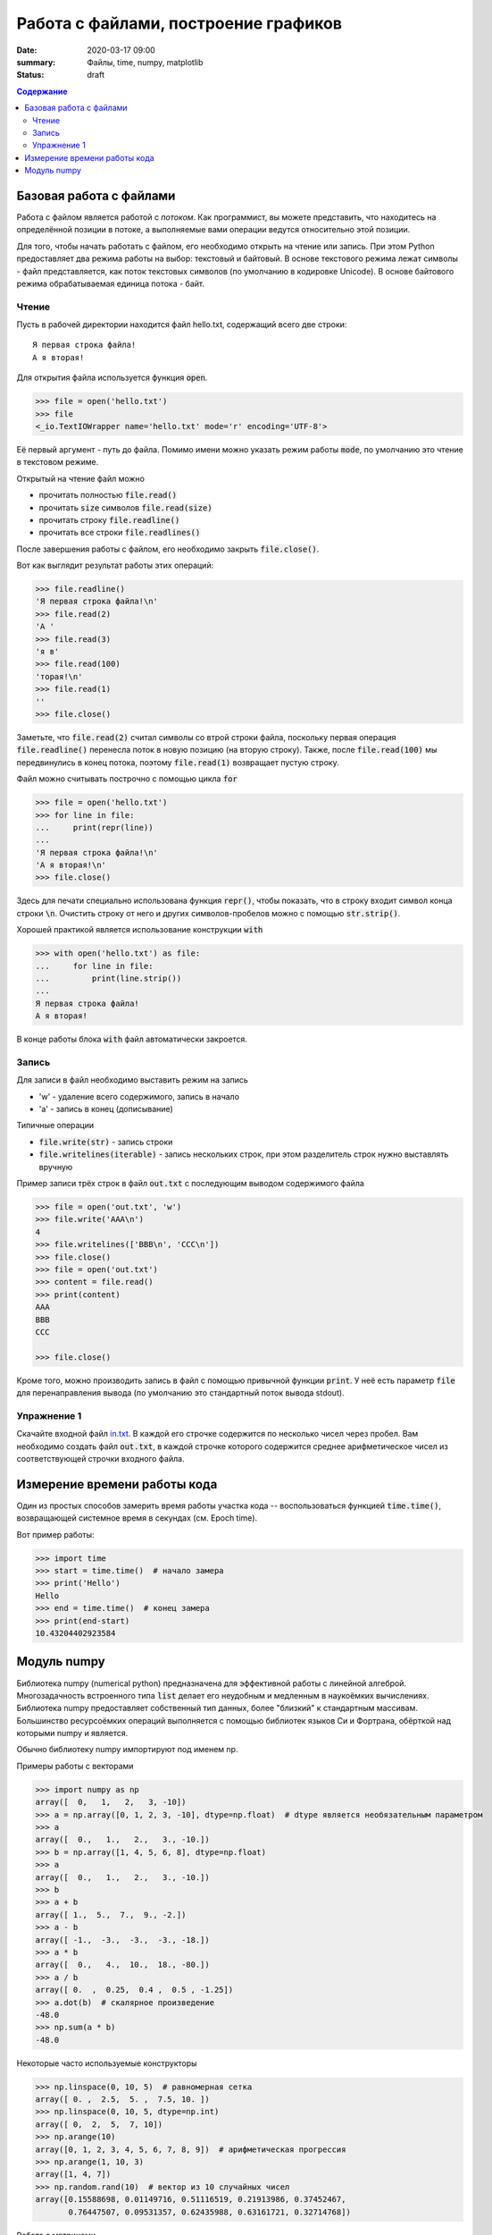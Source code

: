 Работа с файлами, построение графиков
#####################################

:date: 2020-03-17 09:00
:summary: Файлы, time, numpy, matplotlib
:status: draft

.. default-role:: code
.. contents:: Содержание


Базовая работа с файлами
========================
Работа с файлом является работой с *потоком*.
Как программист, вы можете представить, что находитесь на определённой позиции в потоке, а выполняемые вами операции ведутся относительно этой позиции.

Для того, чтобы начать работать с файлом, его необходимо открыть на чтение или запись.
При этом Python предоставляет два режима работы на выбор: текстовый и байтовый.
В основе текстового режима лежат символы - файл представляется, как поток текстовых символов (по умолчанию в кодировке Unicode).
В основе байтового режима обрабатываемая единица потока - байт.

Чтение
------

Пусть в рабочей директории находится файл hello.txt, содержащий всего две строки::
    
    Я первая строка файла!
    А я вторая!

Для открытия файла используется функция `open`.

.. code-block:: pycon
    
    >>> file = open('hello.txt')
    >>> file
    <_io.TextIOWrapper name='hello.txt' mode='r' encoding='UTF-8'>

Её первый аргумент - путь до файла.
Помимо имени можно указать режим работы `mode`, по умолчанию это чтение в текстовом режиме.

Открытый на чтение файл можно

- прочитать полностью `file.read()`
- прочитать `size` символов `file.read(size)`
- прочитать строку `file.readline()`
- прочитать все строки `file.readlines()`

После завершения работы с файлом, его необходимо закрыть `file.close()`.

Вот как выглядит результат работы этих операций:

.. code-block:: pycon

    >>> file.readline()
    'Я первая строка файла!\n'
    >>> file.read(2)
    'А '
    >>> file.read(3)
    'я в'
    >>> file.read(100)
    'торая!\n'
    >>> file.read(1)
    ''
    >>> file.close()

Заметьте, что `file.read(2)` считал символы со втрой строки файла, поскольку первая операция `file.readline()` перенесла поток в новую позицию (на вторую строку).
Также, после `file.read(100)` мы передвинулись в конец потока, поэтому `file.read(1)` возвращает пустую строку.

Файл можно считывать построчно с помощью цикла `for`

.. code-block:: pycon
    
    >>> file = open('hello.txt')
    >>> for line in file:
    ...     print(repr(line))
    ...
    'Я первая строка файла!\n'
    'А я вторая!\n'
    >>> file.close()

Здесь для печати специально использована функция `repr()`, чтобы показать, что в строку входит символ конца строки `\n`.
Очистить строку от него и других символов-пробелов можно с помощью `str.strip()`.

Хорошей практикой является использование конструкции `with`

.. code-block:: pycon
    
    >>> with open('hello.txt') as file:
    ...     for line in file:
    ...         print(line.strip())
    ...
    Я первая строка файла!
    А я вторая!

В конце работы блока `with` файл автоматически закроется.

Запись
------

Для записи в файл необходимо выставить режим на запись

- 'w' - удаление всего содержимого, запись в начало
- 'a' - запись в конец (дописывание)

Типичные операции

- `file.write(str)` - запись строки
- `file.writelines(iterable)` - запись нескольких строк, при этом разделитель строк нужно выставлять вручную

Пример записи трёх строк в файл `out.txt` с последующим выводом содержимого файла

.. code-block:: pycon

    >>> file = open('out.txt', 'w')
    >>> file.write('AAA\n')
    4
    >>> file.writelines(['BBB\n', 'CCC\n'])
    >>> file.close()
    >>> file = open('out.txt')
    >>> content = file.read()
    >>> print(content)
    AAA
    BBB
    CCC

    >>> file.close()

Кроме того, можно производить запись в файл с помощью привычной функции `print`.
У неё есть параметр `file` для перенаправления вывода (по умолчанию это стандартный поток вывода stdout).

Упражнение 1
------------
Скачайте входной файл `in.txt`_.
В каждой его строчке содержится по несколько чисел через пробел.
Вам необходимо создать файл `out.txt`, в каждой строчке которого содержится среднее арифметическое чисел из соответствующей строчки входного файла.

.. _`in.txt`: {static}/extra/lab22/task1/in.txt

Измерение времени работы кода
=============================
Один из простых способов замерить время работы участка кода -- воспользоваться функцией `time.time()`, возвращающей системное время в секундах (см. Epoch time).

Вот пример работы:

.. code-block:: pycon

    >>> import time
    >>> start = time.time()  # начало замера
    >>> print('Hello')
    Hello
    >>> end = time.time()  # конец замера
    >>> print(end-start)
    10.43204402923584

Модуль numpy
============
Библиотека numpy (numerical python) предназначена для эффективной работы с линейной алгеброй.
Многозадачность встроенного типа `list` делает его неудобным и медленным в наукоёмких вычислениях.
Библиотека numpy предоставляет собственный тип данных, более "близкий" к стандартным массивам.
Большинство ресурсоёмких операций выполняется с помощью библиотек языков Си и Фортрана, обёрткой над которыми numpy и является.

Обычно библиотеку numpy импортируют под именем np.

Примеры работы с векторами

.. code-block:: pycon

    >>> import numpy as np
    array([  0,   1,   2,   3, -10])
    >>> a = np.array([0, 1, 2, 3, -10], dtype=np.float)  # dtype является необязательным параметром
    >>> a
    array([  0.,   1.,   2.,   3., -10.])
    >>> b = np.array([1, 4, 5, 6, 8], dtype=np.float)
    >>> a
    array([  0.,   1.,   2.,   3., -10.])
    >>> b
    >>> a + b
    array([ 1.,  5.,  7.,  9., -2.])
    >>> a - b
    array([ -1.,  -3.,  -3.,  -3., -18.])
    >>> a * b
    array([  0.,   4.,  10.,  18., -80.])
    >>> a / b
    array([ 0.  ,  0.25,  0.4 ,  0.5 , -1.25])
    >>> a.dot(b)  # скалярное произведение
    -48.0
    >>> np.sum(a * b)
    -48.0

Некоторые часто используемые конструкторы

.. code-block:: pycon

    >>> np.linspace(0, 10, 5)  # равномерная сетка
    array([ 0. ,  2.5,  5. ,  7.5, 10. ])
    >>> np.linspace(0, 10, 5, dtype=np.int)
    array([ 0,  2,  5,  7, 10])
    >>> np.arange(10)
    array([0, 1, 2, 3, 4, 5, 6, 7, 8, 9])  # арифметическая прогрессия
    >>> np.arange(1, 10, 3)
    array([1, 4, 7])
    >>> np.random.rand(10)  # вектор из 10 случайных чисел
    array([0.15588698, 0.01149716, 0.51116519, 0.21913986, 0.37452467,
           0.76447507, 0.09531357, 0.62435988, 0.63161721, 0.32714768])

Работа с матрицами

.. code-block:: pycon
    
    >>> a = np.array([1, 2])
    >>> A = np.array([[1, 2], [3, 4]])  # матрица 2x2
    >>> A
    array([[1, 2],
           [3, 4]])
    >>> A.dot(a)  # умножение матрицы на вектор
    array([ 5, 11])
    >>> np.linalg.solve(A, [5,11])  # решение системы уравнений Ax = b, где b = [5, 11]
    array([1., 2.])
    >>> A_inv = np.linalg.inv(A)  # вычисление обратной матрицы A^-1
    >>> A.dot(A_inv)  # проверяем, что A A^-1 = E
    array([[1.0000000e+00, 0.0000000e+00],
           [8.8817842e-16, 1.0000000e+00]])
    >>> np.linalg.det(A)  # вычисление детерминанта матрицы A
    -2.0000000000000004
